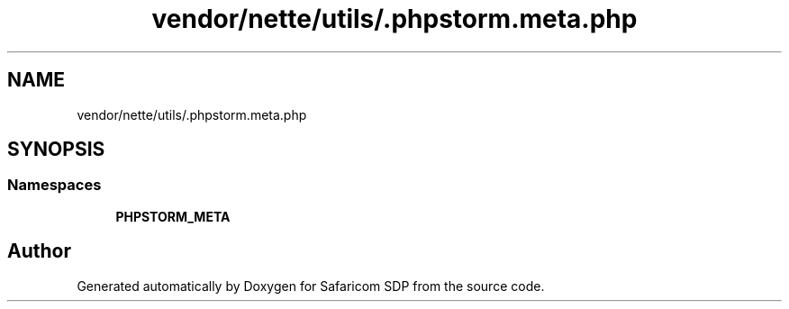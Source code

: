 .TH "vendor/nette/utils/.phpstorm.meta.php" 3 "Sat Sep 26 2020" "Safaricom SDP" \" -*- nroff -*-
.ad l
.nh
.SH NAME
vendor/nette/utils/.phpstorm.meta.php
.SH SYNOPSIS
.br
.PP
.SS "Namespaces"

.in +1c
.ti -1c
.RI " \fBPHPSTORM_META\fP"
.br
.in -1c
.SH "Author"
.PP 
Generated automatically by Doxygen for Safaricom SDP from the source code\&.
